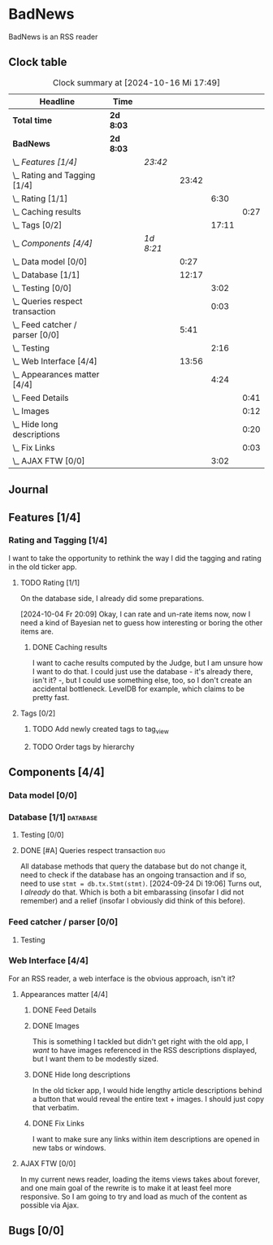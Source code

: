 # -*- mode: org; fill-column: 78; -*-
# Time-stamp: <2024-10-16 17:49:09 krylon>
#
#+TAGS: internals(i) ui(u) bug(b) feature(f)
#+TAGS: database(d) design(e), meditation(m)
#+TAGS: optimize(o) refactor(r) cleanup(c)
#+TODO: TODO(t)  RESEARCH(r) IMPLEMENT(i) TEST(e) | DONE(d) FAILED(f) CANCELLED(c)
#+TODO: MEDITATE(m) PLANNING(p) | SUSPENDED(s)
#+PRIORITIES: A G D

* BadNews
  BadNews is an RSS reader
** Clock table
   #+BEGIN: clocktable :scope file :maxlevel 202 :emphasize t
   #+CAPTION: Clock summary at [2024-10-16 Mi 17:49]
   | Headline                            | Time      |           |       |       |      |
   |-------------------------------------+-----------+-----------+-------+-------+------|
   | *Total time*                        | *2d 8:03* |           |       |       |      |
   |-------------------------------------+-----------+-----------+-------+-------+------|
   | *BadNews*                           | *2d 8:03* |           |       |       |      |
   | \_  /Features [1/4]/                |           | /23:42/   |       |       |      |
   | \_    Rating and Tagging [1/4]      |           |           | 23:42 |       |      |
   | \_      Rating [1/1]                |           |           |       |  6:30 |      |
   | \_        Caching results           |           |           |       |       | 0:27 |
   | \_      Tags [0/2]                  |           |           |       | 17:11 |      |
   | \_  /Components [4/4]/              |           | /1d 8:21/ |       |       |      |
   | \_    Data model [0/0]              |           |           |  0:27 |       |      |
   | \_    Database [1/1]                |           |           | 12:17 |       |      |
   | \_      Testing [0/0]               |           |           |       |  3:02 |      |
   | \_      Queries respect transaction |           |           |       |  0:03 |      |
   | \_    Feed catcher / parser [0/0]   |           |           |  5:41 |       |      |
   | \_      Testing                     |           |           |       |  2:16 |      |
   | \_    Web Interface [4/4]           |           |           | 13:56 |       |      |
   | \_      Appearances matter [4/4]    |           |           |       |  4:24 |      |
   | \_        Feed Details              |           |           |       |       | 0:41 |
   | \_        Images                    |           |           |       |       | 0:12 |
   | \_        Hide long descriptions    |           |           |       |       | 0:20 |
   | \_        Fix Links                 |           |           |       |       | 0:03 |
   | \_      AJAX FTW [0/0]              |           |           |       |  3:02 |      |
   #+END:
** Journal
** Features [1/4]
   :PROPERTIES:
   :COOKIE_DATA: todo recursive
   :VISIBILITY: children
   :END:
*** Rating and Tagging [1/4]
    :PROPERTIES:
    :COOKIE_DATA: todo recursive
    :VISIBILITY: children
    :END:
    :LOGBOOK:
    CLOCK: [2024-10-02 Mi 21:09]--[2024-10-02 Mi 21:10] =>  0:01
    :END:
    I want to take the opportunity to rethink the way I did the tagging and
    rating in the old ticker app.
**** TODO Rating [1/1]
     :PROPERTIES:
     :COOKIE_DATA: todo recursive
     :VISIBILITY: children
     :END:
     :LOGBOOK:
     CLOCK: [2024-10-07 Mo 12:33]--[2024-10-07 Mo 16:09] =>  3:36
     CLOCK: [2024-10-04 Fr 17:37]--[2024-10-04 Fr 20:04] =>  2:27
     :END:
     On the database side, I already did some preparations.

     [2024-10-04 Fr 20:09]
     Okay, I can rate and un-rate items now, now I need a kind of Bayesian net
     to guess how interesting or boring the other items are.
***** DONE Caching results
      CLOSED: [2024-10-07 Mo 16:09]
      :LOGBOOK:
      CLOCK: [2024-10-07 Mo 12:06]--[2024-10-07 Mo 12:33] =>  0:27
      :END:
      I want to cache results computed by the Judge, but I am unsure how I
      want to do that. I could just use the database - it's already there,
      isn't it? -, but I could use something else, too, so I don't create an
      accidental bottleneck. LevelDB for example, which claims to be pretty
      fast.
**** Tags [0/2]
     :PROPERTIES:
     :COOKIE_DATA: todo recursive
     :VISIBILITY: children
     :END:
     :LOGBOOK:
     CLOCK: [2024-10-14 Mo 14:30]--[2024-10-14 Mo 16:05] =>  1:35
     CLOCK: [2024-10-13 So 18:47]--[2024-10-13 So 20:15] =>  1:28
     CLOCK: [2024-10-13 So 14:40]--[2024-10-13 So 18:36] =>  3:56
     CLOCK: [2024-10-12 Sa 15:52]--[2024-10-12 Sa 18:10] =>  2:18
     CLOCK: [2024-10-11 Fr 21:30]--[2024-10-11 Fr 22:45] =>  1:15
     CLOCK: [2024-10-11 Fr 18:25]--[2024-10-11 Fr 18:51] =>  0:26
     CLOCK: [2024-10-09 Mi 15:34]--[2024-10-09 Mi 19:45] =>  4:11
     CLOCK: [2024-10-08 Di 18:14]--[2024-10-08 Di 19:41] =>  1:27
     CLOCK: [2024-10-08 Di 14:56]--[2024-10-08 Di 15:31] =>  0:35
     :END:
***** TODO Add newly created tags to tag_view
***** TODO Order tags by hierarchy
** Components [4/4]
   :PROPERTIES:
   :COOKIE_DATA: todo recursive
   :VISIBILITY: children
   :END:
*** Data model [0/0]
    :PROPERTIES:
    :COOKIE_DATA: todo recursive
    :VISIBILITY: children
    :END:
    :LOGBOOK:
    CLOCK: [2024-09-19 Do 16:25]--[2024-09-19 Do 16:52] =>  0:27
    :END:
*** Database [1/1]                                                 :database:
    :PROPERTIES:
    :COOKIE_DATA: todo recursive
    :VISIBILITY: children
    :END:
    :LOGBOOK:
    CLOCK: [2024-10-15 Di 16:21]--[2024-10-15 Di 17:06] =>  0:45
    CLOCK: [2024-10-01 Di 18:27]--[2024-10-01 Di 18:35] =>  0:08
    CLOCK: [2024-09-24 Di 14:42]--[2024-09-24 Di 14:44] =>  0:02
    CLOCK: [2024-09-23 Mo 20:45]--[2024-09-23 Mo 21:37] =>  0:52
    CLOCK: [2024-09-21 Sa 20:35]--[2024-09-21 Sa 20:42] =>  0:07
    CLOCK: [2024-09-21 Sa 15:52]--[2024-09-21 Sa 16:00] =>  0:08
    CLOCK: [2024-09-21 Sa 13:52]--[2024-09-21 Sa 15:41] =>  1:49
    CLOCK: [2024-09-20 Fr 21:10]--[2024-09-20 Fr 21:46] =>  0:36
    CLOCK: [2024-09-20 Fr 10:19]--[2024-09-20 Fr 10:55] =>  0:36
    CLOCK: [2024-09-19 Do 16:52]--[2024-09-19 Do 21:01] =>  4:09
    :END:
**** Testing [0/0]
     :LOGBOOK:
     CLOCK: [2024-10-13 So 18:36]--[2024-10-13 So 18:47] =>  0:11
     CLOCK: [2024-10-12 Sa 18:10]--[2024-10-12 Sa 21:01] =>  2:51
     :END:
**** DONE [#A] Queries respect transaction                              :bug:
     CLOSED: [2024-09-24 Di 19:08]
     :LOGBOOK:
     CLOCK: [2024-09-24 Di 19:05]--[2024-09-24 Di 19:08] =>  0:03
     :END:
     All database methods that query the database but do not change it, need
     to check if the database has an ongoing transaction and if so, need to
     use =stmt = db.tx.Stmt(stmt)=.
     [2024-09-24 Di 19:06] Turns out, I /already/ do that. Which is both a bit
     embarassing (insofar I did not remember) and a relief (insofar I
     obviously did think of this before).
*** Feed catcher / parser [0/0]
    :PROPERTIES:
    :COOKIE_DATA: todo recursive
    :VISIBILITY: children
    :END:
    :LOGBOOK:
    CLOCK: [2024-09-24 Di 19:08]--[2024-09-24 Di 20:06] =>  0:58
    CLOCK: [2024-09-24 Di 17:18]--[2024-09-24 Di 19:05] =>  1:47
    CLOCK: [2024-09-24 Di 14:45]--[2024-09-24 Di 15:25] =>  0:40
    :END:
**** Testing
     :LOGBOOK:
     CLOCK: [2024-09-26 Do 17:56]--[2024-09-26 Do 20:12] =>  2:16
     :END:
*** Web Interface [4/4]
    :PROPERTIES:
    :COOKIE_DATA: todo recursive
    :VISIBILITY: children
    :END:
    :LOGBOOK:
    CLOCK: [2024-10-08 Di 14:48]--[2024-10-08 Di 14:53] =>  0:05
    CLOCK: [2024-09-30 Mo 18:27]--[2024-09-30 Mo 23:50] =>  5:23
    CLOCK: [2024-09-30 Mo 17:50]--[2024-09-30 Mo 18:21] =>  0:31
    CLOCK: [2024-09-30 Mo 13:35]--[2024-09-30 Mo 13:46] =>  0:11
    CLOCK: [2024-09-29 So 16:10]--[2024-09-29 So 16:30] =>  0:20
    :END:
    For an RSS reader, a web interface is the obvious approach, isn't it?
**** Appearances matter [4/4]
     :PROPERTIES:
     :COOKIE_DATA: todo recursive
     :VISIBILITY: children
     :END:
     :LOGBOOK:
     CLOCK: [2024-10-01 Di 19:39]--[2024-10-01 Di 22:47] =>  3:08
     :END:
***** DONE Feed Details
     CLOSED: [2024-10-11 Fr 15:30]
     :LOGBOOK:
     CLOCK: [2024-10-11 Fr 14:49]--[2024-10-11 Fr 15:30] =>  0:41
     :END:
     
***** DONE Images
      CLOSED: [2024-10-02 Mi 18:14]
      :LOGBOOK:
      CLOCK: [2024-10-02 Mi 18:02]--[2024-10-02 Mi 18:14] =>  0:12
      :END:
      This is something I tackled but didn't get right with the old app, I
      /want/ to have images referenced in the RSS descriptions displayed, but
      I want them to be modestly sized.
***** DONE Hide long descriptions
      CLOSED: [2024-10-02 Mi 18:35]
      :LOGBOOK:
      CLOCK: [2024-10-02 Mi 18:15]--[2024-10-02 Mi 18:35] =>  0:20
      :END:
      In the old ticker app, I would hide lengthy article descriptions behind
      a button that would reveal the entire text + images. I should just copy
      that verbatim.
***** DONE Fix Links
      CLOSED: [2024-10-02 Mi 18:38]
      :LOGBOOK:
      CLOCK: [2024-10-02 Mi 18:35]--[2024-10-02 Mi 18:38] =>  0:03
      :END:
      I want to make sure any links within item descriptions are opened in new
      tabs or windows.
**** AJAX FTW [0/0]
     :PROPERTIES:
     :COOKIE_DATA: todo recursive
     :VISIBILITY: children
     :END:
     :LOGBOOK:
     CLOCK: [2024-10-01 Di 18:55]--[2024-10-01 Di 19:29] =>  0:34
     CLOCK: [2024-10-01 Di 18:35]--[2024-10-01 Di 18:51] =>  0:16
     CLOCK: [2024-10-01 Di 17:25]--[2024-10-01 Di 18:27] =>  1:02
     CLOCK: [2024-10-01 Di 14:15]--[2024-10-01 Di 15:25] =>  1:10
     :END:
     In my current news reader, loading the items views takes about forever,
     and one main goal of the rewrite is to make it at least feel more
     responsive. So I am going to try and load as much of the content as
     possible via Ajax.
** Bugs [0/0]
   :PROPERTIES:
   :COOKIE_DATA: todo recursive
   :VISIBILITY: children
   :END:



